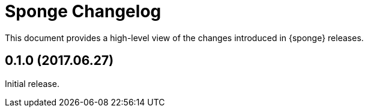 = Sponge Changelog
:uri-repo: https://github.com/softelnet/sponge
:icons: font

This document provides a high-level view of the changes introduced in {sponge} releases.

== 0.1.0 (2017.06.27)
Initial release.